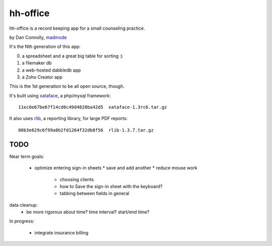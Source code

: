 hh-office
---------

hh-office is a record keeping app for a small counseling practice.

by Dan Connolly, madmode__

__ http://www.madmode.com/

It's the Nth generation of this app:

0. a spreadsheet and a great big table for sorting :)
1. a filemaker db
2. a web-hosted dabbledb app
3. a Zoho Creator app

This is the 1st generation to be all open source, though.

It's built using xataface__, a php/mysql framework::

  11ec0e67be67f14cd0c49d4820ba42d5  xataface-1.3rc6.tar.gz

It also uses rlib__, a reporting library, for large PDF reports::

  06b3e629c6f99a8b2fd1264f32db8f56  rlib-1.3.7.tar.gz

__ http://xataface.com/
__ http://rlib.sicompos.com/

TODO
====

Near term goals:

 * optimize entering sign-in sheets
   * save and add another
   * reduce mouse work
       * choosing clients
       * how to Save the sign-in sheet with the keyboard?
       * tabbing between fields in general

data cleanup:
  - be more rigorous about time? time interval? start/end time?

In progress:

 * integrate insurance billing
